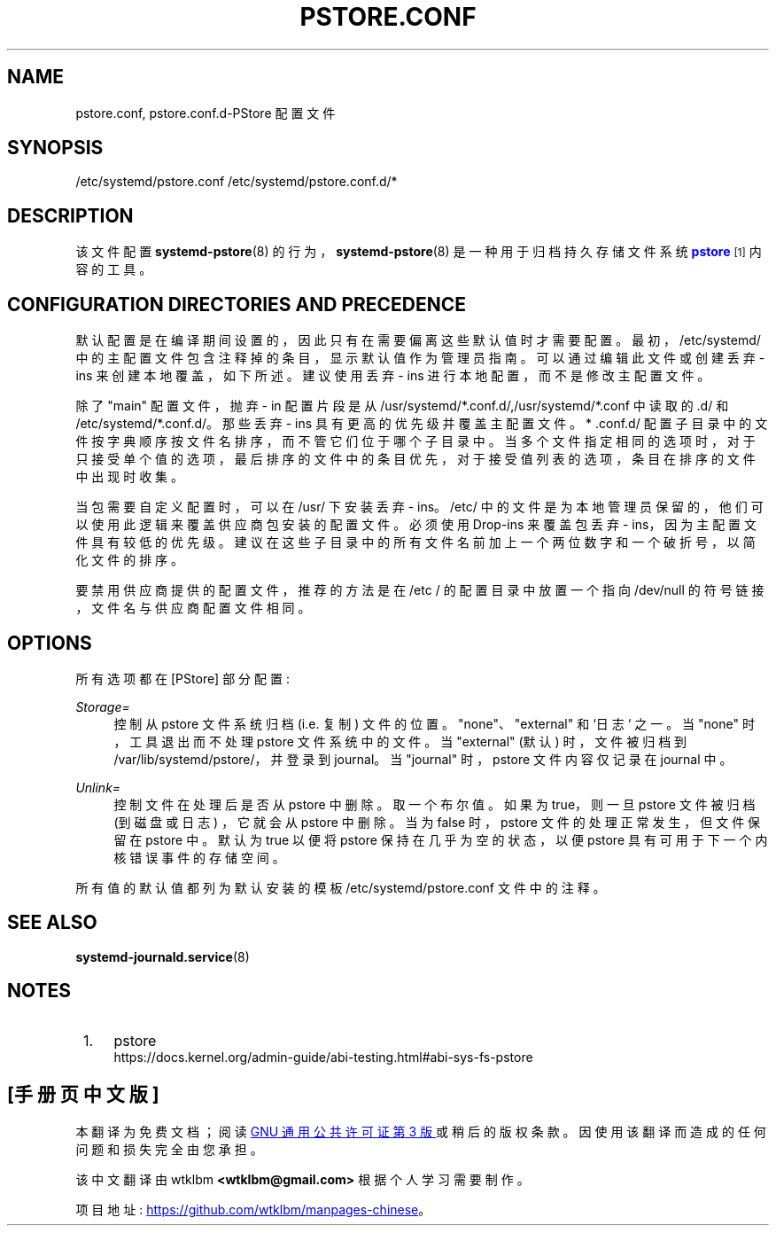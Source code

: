 .\" -*- coding: UTF-8 -*-
'\" t
.\"*******************************************************************
.\"
.\" This file was generated with po4a. Translate the source file.
.\"
.\"*******************************************************************
.TH PSTORE\&.CONF 5 "" "systemd 253" pstore.conf
.ie  \n(.g .ds Aq \(aq
.el       .ds Aq '
.\" -----------------------------------------------------------------
.\" * Define some portability stuff
.\" -----------------------------------------------------------------
.\" ~~~~~~~~~~~~~~~~~~~~~~~~~~~~~~~~~~~~~~~~~~~~~~~~~~~~~~~~~~~~~~~~~
.\" http://bugs.debian.org/507673
.\" http://lists.gnu.org/archive/html/groff/2009-02/msg00013.html
.\" ~~~~~~~~~~~~~~~~~~~~~~~~~~~~~~~~~~~~~~~~~~~~~~~~~~~~~~~~~~~~~~~~~
.\" -----------------------------------------------------------------
.\" * set default formatting
.\" -----------------------------------------------------------------
.\" disable hyphenation
.nh
.\" disable justification (adjust text to left margin only)
.ad l
.\" -----------------------------------------------------------------
.\" * MAIN CONTENT STARTS HERE *
.\" -----------------------------------------------------------------
.SH NAME
pstore.conf, pstore.conf.d\-PStore 配置文件
.SH SYNOPSIS
.PP
/etc/systemd/pstore\&.conf /etc/systemd/pstore\&.conf\&.d/*
.SH DESCRIPTION
.PP
该文件配置 \fBsystemd\-pstore\fP(8) 的行为，\fBsystemd\-pstore\fP(8) 是一种用于归档持久存储文件系统
\m[blue]\fBpstore\fP\m[]\&\s-2\u[1]\d\s+2\& 内容的工具。
.SH "CONFIGURATION DIRECTORIES AND PRECEDENCE"
.PP
默认配置是在编译期间设置的，因此只有在需要偏离这些默认值时才需要配置 \&。最初，/etc/systemd/
中的主配置文件包含注释掉的条目，显示默认值作为管理员指南 \&。可以通过编辑此文件或创建丢弃 \- ins 来创建本地覆盖，如下所述 \&。建议使用丢弃
\- ins 进行本地配置，而不是修改主配置文件 \&。
.PP
除了 "main" 配置文件，抛弃 \- in 配置片段是从
/usr/systemd/*\&.conf\&.d/,/usr/systemd/*\&.conf\& 中读取的.d/ 和
/etc/systemd/*\&.conf\&.d/\&。那些丢弃 \- ins 具有更高的优先级并覆盖主配置文件 \&。* \&.conf\&.d/
配置子目录中的文件按字典顺序按文件名排序，而不管它们位于哪个子目录中
\&。当多个文件指定相同的选项时，对于只接受单个值的选项，最后排序的文件中的条目优先，对于接受值列表的选项，条目在排序的文件中出现时收集。
.PP
当包需要自定义配置时，可以在 /usr/\& 下安装丢弃 \- ins。/etc/
中的文件是为本地管理员保留的，他们可以使用此逻辑来覆盖供应商包安装的配置文件 \&。必须使用 Drop\-ins 来覆盖包丢弃 \-
ins，因为主配置文件具有较低的优先级 \&。建议在这些子目录中的所有文件名前加上一个两位数字和一个破折号，以简化文件的排序 \&。
.PP
要禁用供应商提供的配置文件，推荐的方法是在 /etc / 的配置目录中放置一个指向 /dev/null 的符号链接，文件名与供应商配置文件相同 \&。
.SH OPTIONS
.PP
所有选项都在 [PStore] 部分配置:
.PP
\fIStorage=\fP
.RS 4
控制从 pstore 文件系统 \& 归档 (i\&.e\&. 复制) 文件的位置。"none"、"external" 和 `日志`\& 之一。当
"none" 时，工具退出而不处理 pstore 文件系统中的文件 \&。当 "external" (默认) 时，文件被归档到
/var/lib/systemd/pstore/，并登录到 journal\&。当 "journal" 时，pstore 文件内容仅记录在
journal\& 中。
.RE
.PP
\fIUnlink=\fP
.RS 4
控制文件在处理后是否从 pstore 中删除 \&。取一个布尔值 \&。如果为 true，则一旦 pstore 文件被归档 (到磁盘或日志)
\&，它就会从 pstore 中删除。当为 false 时，pstore 文件的处理正常发生，但文件保留在 pstore\& 中。默认为 true
以便将 pstore 保持在几乎为空的状态，以便 pstore 具有可用于下一个内核错误事件的存储空间 \&。
.RE
.PP
所有值的默认值都列为默认安装的模板 /etc/systemd/pstore\&.conf 文件中的注释 \&。
.SH "SEE ALSO"
.PP
\fBsystemd\-journald.service\fP(8)
.SH NOTES
.IP " 1." 4
pstore
.RS 4
\%https://docs.kernel.org/admin\-guide/abi\-testing.html#abi\-sys\-fs\-pstore
.RE
.PP
.SH [手册页中文版]
.PP
本翻译为免费文档；阅读
.UR https://www.gnu.org/licenses/gpl-3.0.html
GNU 通用公共许可证第 3 版
.UE
或稍后的版权条款。因使用该翻译而造成的任何问题和损失完全由您承担。
.PP
该中文翻译由 wtklbm
.B <wtklbm@gmail.com>
根据个人学习需要制作。
.PP
项目地址:
.UR \fBhttps://github.com/wtklbm/manpages-chinese\fR
.ME 。
